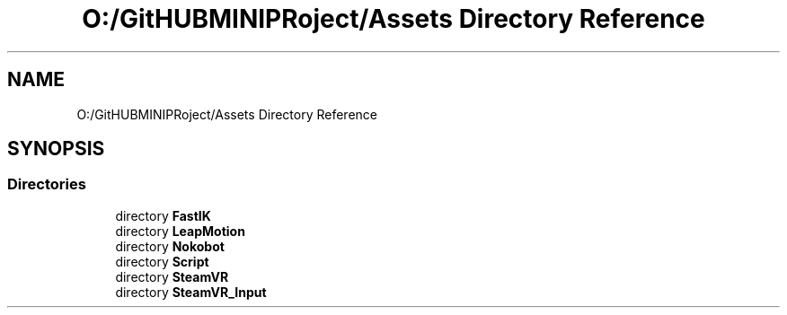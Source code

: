 .TH "O:/GitHUBMINIPRoject/Assets Directory Reference" 3 "Sat Jul 20 2019" "Version https://github.com/Saurabhbagh/Multi-User-VR-Viewer--10th-July/" "Multi User Vr Viewer" \" -*- nroff -*-
.ad l
.nh
.SH NAME
O:/GitHUBMINIPRoject/Assets Directory Reference
.SH SYNOPSIS
.br
.PP
.SS "Directories"

.in +1c
.ti -1c
.RI "directory \fBFastIK\fP"
.br
.ti -1c
.RI "directory \fBLeapMotion\fP"
.br
.ti -1c
.RI "directory \fBNokobot\fP"
.br
.ti -1c
.RI "directory \fBScript\fP"
.br
.ti -1c
.RI "directory \fBSteamVR\fP"
.br
.ti -1c
.RI "directory \fBSteamVR_Input\fP"
.br
.in -1c
